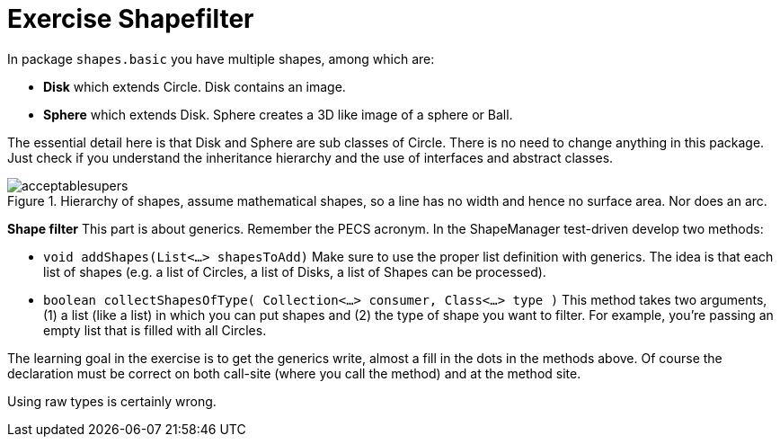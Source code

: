 :imagesdir: images/

:toc: macro

ifdef::env-github[]

:tip-caption: :bulb:

:note-caption: :information_source:

:important-caption: :heavy_exclamation_mark:

:caution-caption: :fire:

:warning-caption: :warning:

:imagesdir: images/

endif::[]

= Exercise Shapefilter

In package `shapes.basic` you have multiple shapes, among which are:

* *Disk* which extends Circle. Disk contains an image.
* *Sphere* which extends Disk. Sphere creates a 3D like image of a sphere or Ball.

The essential detail here is that Disk and Sphere are sub classes of Circle.
There is no need to change anything in this package. Just check if you
understand the inheritance hierarchy and the use of interfaces and abstract
classes.

.Hierarchy of shapes, assume mathematical shapes, so a line has no width and hence no surface area. Nor does an arc.
image::acceptablesupers.svg[]

*Shape filter*
This part is about generics. Remember the PECS acronym. In the ShapeManager
test-driven develop two methods:

* `void addShapes(List<...> shapesToAdd)` Make sure to use the proper
list definition with generics. The idea is that each list of
shapes (e.g. a list of Circles, a list of Disks, a list
of Shapes can be processed).

* `boolean collectShapesOfType( Collection<...> consumer, Class<...> type )` This method takes two arguments,
(1) a list (like a list) in which you can put shapes and (2) the type of shape
you want to filter. For example, you’re passing an empty list that is filled
with all Circles.

The learning goal in the exercise is to get the generics write, almost a fill in the dots in the methods above.
Of course the declaration must be correct on both call-site (where you call the method) and at the method site.

Using raw types is certainly wrong.
